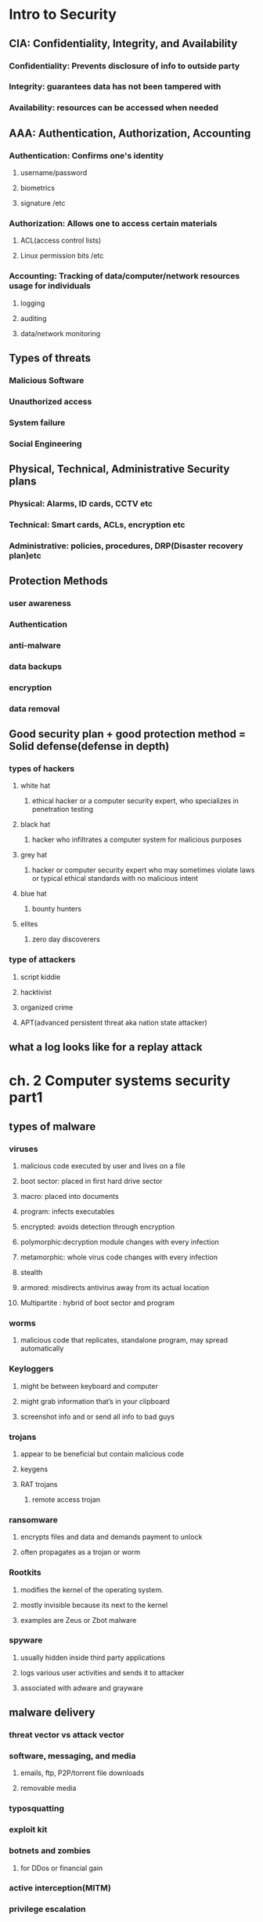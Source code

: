 #+tittle: some guys security notes
#+OPTIONS: toc:nil
#+STARTUP: inlineimages
* Intro to Security
** CIA: Confidentiality, Integrity, and Availability
*** Confidentiality: Prevents disclosure of info to outside party
*** Integrity: guarantees data has not been tampered with
*** Availability: resources can be accessed when needed
** AAA: Authentication, Authorization, Accounting 
*** Authentication: Confirms one's identity
**** username/password
**** biometrics
**** signature /etc
*** Authorization: Allows one to access certain materials 
**** ACL(access control lists)
**** Linux permission bits /etc
*** Accounting: Tracking of data/computer/network resources usage for individuals
**** logging
**** auditing
**** data/network monitoring
** Types of threats
*** Malicious Software
*** Unauthorized access
*** System failure
*** Social Engineering
** Physical, Technical, Administrative Security plans
*** Physical: Alarms, ID cards, CCTV etc
*** Technical: Smart cards, ACLs, encryption etc
*** Administrative: policies, procedures, DRP(Disaster recovery plan)etc
** Protection Methods 
*** user awareness
*** Authentication
*** anti-malware
*** data backups
*** encryption
*** data removal
** Good security plan + good protection method = Solid defense(defense in depth)
*** types of hackers
**** white hat
***** ethical hacker or a computer security expert, who specializes in penetration testing 
**** black hat
*****  hacker who infiltrates a computer system for malicious purposes
**** grey hat
***** hacker or computer security expert who may sometimes violate laws or typical ethical standards with no malicious intent
**** blue hat
***** bounty hunters
**** elites
***** zero day discoverers
*** type of attackers
**** script kiddie
**** hacktivist
**** organized crime
**** APT(advanced persistent threat aka nation state attacker)
** what a log looks like for a replay attack
* ch. 2 Computer systems security part1
** types of malware
*** viruses
**** malicious code executed by user and lives on a file 
**** boot sector: placed in first hard drive sector
**** macro: placed into documents
**** program: infects executables
**** encrypted: avoids detection through encryption
**** polymorphic:decryption module changes with every infection
**** metamorphic: whole virus code changes with every infection
**** stealth
**** armored: misdirects antivirus away from its actual location
**** Multipartite : hybrid of boot sector and program
*** worms
**** malicious code that replicates, standalone program, may spread automatically
*** Keyloggers
**** might be between keyboard and computer
**** might grab information that’s in your clipboard
**** screenshot info and or send all info to bad guys
*** trojans
**** appear to be beneficial but contain malicious code
**** keygens
**** RAT trojans
***** remote access trojan
*** ransomware
**** encrypts files and data and demands payment to unlock
**** often propagates as a trojan or worm
*** Rootkits
**** modifies the kernel of the operating system.
**** mostly invisible because its next to the kernel
**** examples are  Zeus or Zbot malware
*** spyware
**** usually hidden inside third party applications
**** logs various user activities and sends it to attacker
**** associated with adware and grayware
** malware delivery
*** threat vector vs attack vector
*** software, messaging, and media
**** emails, ftp, P2P/torrent file downloads
**** removable media
*** typosquatting 
*** exploit kit
*** botnets and zombies
**** for DDos or financial gain
*** active interception(MITM)
*** privilege escalation
*** backdoor
**** authentication bypass mechanisms built into the program itself
*** logic bombs
**** triggers malware on certain condition(data,OS, etc)
** malware prevention / troubleshooting
*** common symptoms: slow comp speed, crashes, incorrect home page, pop ups
*** common prevention
**** antivirus: regular updates and scans
***** finds: worms, viruses and trojans
***** does not find: botnet activity, rootkits,logic bombs
**** firewalls and regular OS updates
**** separation of OS and data
**** hardware + software based firewall
***** router + windows firewall
**** encryption for confidentiality (windows EFS)
*** common steps to malware removal
**** Identify Symptoms
**** quarantine infected system / drive / file
**** disable system restore
**** remediate affected system
***** update AV / scan and removal
**** schedule scans and run updates
**** enable system restore and set new restore point
**** educate end user
*** worms and trojans
**** antivirus, regular maintenance and vigilance
*** spyware
**** antivirus, rootkit detectors
**** use UEFI over BIOS (GPT over MBR)
**** wipe the entire drive and reinstall os
*** spam 
**** spam filter 
**** whitelisting/blacklisting
**** close open mail relays
* ch.3 computer system security part2
** security app
*** personal firewalls
**** windows firewall
**** zone alarm
**** packet filter and ip firewall(mac)
**** iptables (linux)
*** IDS(Intrusion Detection System) 
**** host based: loaded onto individual machine
***** analyzes and monitors that one machine state
***** can interpret encrypted traffic
**** network based: on machine or standalone device
***** monitors ever packet going through network interface
***** monitors multiple devices and less expensive
***** cannot monitor what happens in an OS
**** monitoring types
***** Statistical Anomaly
****** makes baseline and compared current performance
***** signature
****** network traffic analyzed to find predetermined patterns
**** HIDS examples
***** Trend micro OSSEC (freeware)
***** Verisys (commercial, windows)
***** Tripwire (commercial)
**** Protect HIDS database with encryption and access control
*** popup blockers
**** ad filtering and content filtering
*** DLP(data loss prevention)
**** monitors data in use / in motion / at rest
**** prevents unauthorized use and leakage of data
**** types of DLP
***** endpoint: runs on single machine, software based
***** network: software/hardware, installed on network perimeter
***** storage: installed in data centers/server rooms
*** securing computer hardware and peripherals
**** peripherals: usb flash drives, SATA external HDD, optical disks
**** securing BIOS
***** flashing (updating) BIOS firmware
***** BIOS password
***** config BIOS boot order
***** secure boot (disable unsigned device drivers, UEFI)
*** securing storage devices
**** removable storage
***** typically prohibits all removable storage besides specific ones
***** removable media controls
***** usb lockdown(BIOS),limit usb use, malware scans, audits
**** NAS(network attached storage)
***** built for high availability 
***** commonly implemented as RAID array
***** use encryption, auth, secure logging etc
**** whole disk encryption
***** requires either self encryption or full disk encryption 
***** windows bitlocker requirements
****** TPM or external usb key with encrypted keys
****** hard drive with 2 volumes(1 for boot and 1 to be encrypted)
***** double encryption
****** bitlocker and EFS
**** HSM(hardware security modules)
***** handles mainly quick crypto functions with key storage
**** TPM:Trusted Platform Module
***** handles key storage with limited crypto function
*** securing wireless peripherals
**** force devices to use AES or WPA2 encryption for data transmission
** securing mobile devices
*** general security
**** keep phone number secure and do not respond to unsolicited calls
**** update mobile OS
**** complex password and limit downloads to device
*** malware
**** install and update mobile device AV
**** take use of built in security features
**** avoid following links and don't store info on device
**** don't post info on social media
*** botnet activity
**** follow anti-malware procedures
**** avoid rooting / jailbreaking phones
*** SIM cloning
**** cloned SIM redirects all calls and texts to its own device
**** able to hijack messages intended for original SIM card owner
*** wireless attacks
**** bluejacking
**** bluesnarfing
*** theft
**** full device encryption(FDE)
**** setup GPS tracking
**** remote lock and wipe tech
*** mobile app
**** mobile key management: use third party software(verisign)
**** app whitelisting/blacklisting
**** strong SMS app and endpoint security
**** mobile payment: avoid public networks, user education
**** geotagging : disable GPS depending on situation
**** BYOD concerns
***** storage segmentation: divide corp vs private data storage
***** mobile device management system of corporations
* ch.4 OS harding and virtualization
** OS Hardening
*** Motivation : Out of the box OS is vulnerable by default
**** Need to customize settings to make it more secure
*** Concept of Least Functionality
**** Restrict and remove any functionality not required for operation
**** NIST CM-7 control proes are now used interchangeably
***** Disable automatic updates to synchronize versions and updates
*** Patch Management
**** Process of planning, testing, implementing and auditing patches
***** Planning  : Deciding which patches are required
****** Checking Compatibility
****** Plan how the patch will be tested / deployed
***** Testing   : Test the patch on one machine / small system
***** Implement : Patch deployment to all machines
****** Use SCCM or other centralized management system
***** Auditing  : Confirm patch is live on system
****** Check for any failures or changes due to the patch
*** Group Policies, Security Templates, Configuration Baselines
**** Group Policy : Used in Windows to set group configurations
***** gpedit.msc
*** Hardening File Systems and Hard Drives
**** Use a secure file system
***** NTFS for Windows, allows encryption, ACLs, logging
***** Use chkdsk and convert commands
***** ext4 for Linux / Use fdisk â€“l or df â€“T
**** Hide important files (System files, personal etc)
**** Manage hard drives
***** Delete temp files
***** Periodically verify system files integrity
***** Defrag hard drives
***** Backup data
***** Restore points
***** Whole disk encryption
***** Separate OS system and personal data
** Virtualization 
*** Virtualization : Creation of virtual machines housed in an OS
*** VM(Virtual Machines) and VDE(Virtual Desktop Environment)
**** pro 
***** Flexible and portable
***** Safe testing of malware in a controlled environment
**** cons 
***** Resource intensive procedures
***** National Institute of Standards and Technology
**** Target features
***** Applications
***** ports 
***** Services (daemons)
**** Consider backwards compatibility when removing obsolete applications
**** SCCM (System Center Configuration Manager) for multiple machines
**** Application blacklisting / whitelisting
**** Service configuration commands
***** Windows : services.msc, net stop, sc stop
***** Linux : /etc/init.d/<service> stop, service <service> stop etc
***** OSX : kill command
*** Update, Patches, Hotfixes
**** TOS (Trusted Operating System) 
*** Certified OS considered secure by gov standards
**** Update Categories
***** Security Update : Product specific, security related
***** Critical Update : critical, non security related bug fix
***** Service Pack : Cumulative set of updates, now discontinued
***** Windows Update : Noncritical fixes, new features and updates
***** Driver Update : Beware driver shimming / refactoring
**** Hotfixes and patches are now used interchangeably
***** Disable automatic updates to synchronize versions and updates
*** Patch Management
**** Process of planning, testing, implementing and auditing patches
***** Planning  : Deciding which patches are required
****** Checking Compatibility
****** Plan how the patch will be tested / deployed
***** Testing   : Test the patch on one machine / small system
***** Implement : Patch deployment to all machines
****** Use SCCM or other centralized management system
***** Auditing  : Confirm patch is live on system
****** Check for any failures or changes due to the patch
*** Group Policies, Security Templates, Configuration Baselines
**** Group Policy : Used in Windows to set group configurations
***** gpedit.msc
*** Hardening File Systems and Hard Drives
**** Use a secure file system
***** NTFS for Windows, allows encryption, ACLs, logging
***** Use chkdsk and convert commands
***** ext4 for Linux / Use fdisk â€“l or df â€“T
**** Hide important files (System files, personal etc)
**** Manage hard drives
***** Delete temp files
***** Periodically verify system files integrity
***** Defrag hard drives
***** Backup data
***** Restore points
***** Whole disk encryption
***** Separate OS system and personal data
** Virtualization 
*** Virtualization : Creation of virtual machines housed in an OS
*** VM(Virtual Machines) and VDE(Virtual Desktop Environment)
**** pro 
***** Flexible and portable
***** Safe testing of malware in a controlled environment
**** cons 
***** Resource intensive
***** Vulnerable to hardware failures
*** VM Categories 
**** System virtual machine : Runs an entire OS
**** Process virtual machine : Runs a single application (browser)
*** Virtualization (Emulation)Simulation
*** Virtual Appliance (Image) Virtual Machine
*** Other forms of virtualization
**** VPN (Virtual Private Network)
**** VDI (Virtual Desktop Infrastructure)
**** VLAN (Virtual Local Area Network)
*** Hypervisor (Virtual Machine Manager)
**** Allows multiple virtual OS to run concurrently 
***** Type 1 hypervisor (Native)
****** Runs directly on host hardware
****** Flexible and efficient
****** Strict hardware/software restrictions, less common
***** Type 2 hypervisor (Hosted)
****** One level removed from host hardware
****** More available to most OS and hardware
****** Resource intensive
**** Application Containerization
***** Runs distributed applications w/o running an entire VM
*** Securing Virtual Machines
**** Generally equivalent to securing regular OS, but with little more work
***** 1. Update virtual machine software (e.g. VirtualBox)
***** 2. Be wary of VM-VM and VM-host network connections
***** 3. Protect NAS and SAN from virtual hosts
***** 4. Disable unnecessary USB and external ports on VMs
***** 5. Alter boot priority for virtual BIOS
***** 6. Limit and monitor VM resource usage to prevent DOS attacks
***** 7. Protect raw virtual machine image
****** Snapshots, Encryption, Access permission and signatures
**** Virtualization Sprawl : When there are too many VMs to manage at once
***** Employ a VMLM (Virtual Machine Lifecycle Management) tool
* Chapter 5 : Application Security
** Securing Web Browsers
*** Avoid newest versions and disable auto update (new versions are unstable)
*** Consider organizational requirements and OS
*** General Browser Security Procedures
**** Implement Policies
***** Hand written, browser settings, GPO(Windows), OS setting etc
**** Train Users
**** Use proxy and content filter
***** Proxy servers as an intermediate cache between server and client
***** Configured in browser settings / domain controller
***** Beware of malicious proxy configurations
**** Secure against malicious code 
**** DevOps
***** Deployment tool, often used together with Agile method
***** security Automation
***** continuous integration
****** immutable systems
******* all locked down and is a virual machine
****** infrastructure as code
******* scripts to setup the infrastructure like SDN
****** provisioning and deprovisioning
***** normalization 
****** all the baseline security code protocol 
*** Core SDLC and DevOps Principles
**** Preserving CIA of software development
**** Secure code review
***** In depth code review for security bugs
***** Included before fuzzing or penetration testing
**** Threat Modeling
***** Identifying and prioritizing potential threats
**** Common Security Principles
***** 1. Least Privilege
***** 2. Defense in Depth
***** 3. Never trust user input
***** 4. Minimizing attack surface
***** 5. Secure defaults
***** 6. Provide authenticity and integrity (program signatures)
***** 7. Fail securely (Error handling)
***** 8. Thorough testing of security fixes and patches
*** Program Testing Methods
**** White box vs Black box testing
***** white box, black box, gray box, stress testing, pentesting etc
**** Compile time vs runtime errors
***** Reminder that both software and hardware has runtime errors
***** SHE (Structured Exception Handling) deals with both SW/HW
**** Input Validation
***** Perform on both client and server side
***** Key factor of SQL injections and XSS
**** Static vs Dynamic code analysis
***** Static : No code execution, examines code with automated tools
***** Dynamic : Runtime examination of code behavior for bugs
****** fuzzing is a form of dynamic code analysis 
**** Fuzz Testing
***** Input of large amounts of random data until code errors
*** Program Vulnerability and Attacks
**** Backdoors 
***** Preprogrammed authentication bypasses built into system
***** Updates usually remove these, job rotation, code cross checking
**** Memory / buffer vulnerabilities
***** Buffer overflows (Stack, heap)
***** Integer overflows (integer wrapping)
***** Memory leaks : Degrades system performance
***** Nullptr dereference
***** ASLR and DEP is common defense against buffer overflows
**** Arbitrary and Remote Code Execution
***** Shellcode injections
***** Strong input validation, fuzz testing
**** XSS / XSRF
***** Common browser based attacks, uses HTML code injection
**** other code injections
***** SQL Injection
***** LDAP Injection
***** XML Injection 
**** directory traversal
**** zero days
* Chapter 6 : Network Design Elements
** Network Design
*** OSI Model 
**** 1 layer: Physical	=bits= Physical and Electrical medium
**** 2 layer: Data link =Frames= Establishes, maintains and decides how data transfer is accomplished over the physical layer
**** 3 layer: Network =Packets=	Routing and Switching
**** 4 layer: Transport =Segments(TCP)= Manages/ensures error free transmission between hosts through logical addressing/port assignment	
**** 5 layer: Session  Establishment, termination and synchronization of sessions within the OS over the network and between hosts messages
**** 6 layer: Presentation	Sender to receiver data translation, Code conversion, data compression and file
**** 7 layer: Application	FTP, HTTP and SMTP end user protocols	Messages 
*** Network Devices
**** Switch 
***** Central connection device, replaces hubs and bridges
***** Translates MAC and MAC+IP into physical ports to route messages
***** Attacks
****** MAC Flooding : Uses up the CAM to force switch into broadcast
****** MAC Spoofing : Masks network adapter MAC with different value
****** Physical Tampering : Vulnerable management ports, Looping
******* Use hierarchical router structure or spanning tree 
**** Bridges
***** Used to separate physical LAN into two logical networks
***** Works on layer 2 (Data link), now obsolete
**** Router
***** Used to connect two or more networks
***** Works on network 3 (Network)
***** Various forms : SOHO, servers configured as routers, Cisco black box
***** Attacks : DOS, malware intrusions etc
***** Defenses
****** Secure configurations
****** Firewalls
******  IPS
****** Secure VPN Connectivity
****** Content filtering
****** ACL (Access Control Lists)
** NAT (Network Address Translation), Private vs Public Addresses
*** NAT : Process of changing IP in transit
*** Motivation
**** Allow a large private address space mapped to a smaller public one
***** Firewall effect (hides internal IPs)
***** Static NAT : Only one machine uses the router that does NAT
**** Private IP
***** Invisible to public(internet)
***** Assigned automatically by SOHO router or DHCP server
***** Within predetermined range
**** Public IP
***** Visible to public, anyone can attempt connection
***** Assigned by ISP DHCP servers
**** IPv6 Vulnerability
***** By default attempts to automatically connect to other IPv6 addresses
***** Make sure to secure both IPv4 and IPv6
** Network Zones and Interconnections
**** LAN (Local Area Network)
***** Group of interconnected computers contained in a small space
***** Usually uses private IPs behind a firewall
***** By default does not have internet access, but may connect to an Internet proxy to do so
**** WAN (Wide Area Network)
***** Network of two or more interconnected LANS
***** Covers a larger geographical area
***** Requires telecomm/datacomm service company
**** Internet
***** Worldwide interconnected network
***** Must secure all transmission that happens over the internet
**** DMZ (Demilitarized Zone)
***** Special subnetwork designed for external client access
***** Common web/FTP/email/database etc services reside in DMZ
***** Can also be accessed by LAN clients
***** Often placed in a separate LAN network from the rest of system
***** Common 3-leg perimeter configuration
**** Intranets & Extranets
***** Used to share company data securely through the internet
***** One company = intranet, multiple companies involved = extranet
***** Never store confidential + data in these networks
***** Crucial to properly implement firewall
*** NAC (Network Access Control)
**** Denies network access until client obtains proper security measures
**** Antivirus, system updates etc
**** Preinstalled client side software (agent) or remote scan (agentless)
**** Persistent vs Dissolvable agents
***** Persistent : Designed for multiple use
***** Dissolvable : Designed for one time authentication
**** Agentless offers less control for more flexibility
**** Cisco offers hardware solutions
*** Subnetting
**** Process of creating logical subnetworks through IP manipulation
**** Benefits
***** Compartmentalizes network, increasing security
***** Efficient use of IP address
***** Reduces IP collision and broadcast signals
**** Overview
***** Class A : Large network, 255.0.0.0
***** Class B : Medium network, 255.255.0.0
***** Class C : Small network, 255.255.255.0
***** Example : 192.168.1.0/28   28 is total number of bits used
*** Class C Network
**** 255.255.255.240  1111 1111 . 1111 1111 . 1111 1111 . 1111 0000
**** First 3 octets are Class C mask
**** First 4 bits of last octet is subnet mask, 2^4 = 16 subnets
**** Last 4 bits of last octet is host ID, 2^4-2 = 14 hosts
*** VLAN(Virtual LAN)
**** Segments various networks sharing the same switch, reduce collision,Organize network, boost performance and security
**** Works on Layer 2 (Data link frames)
**** Allows admins to group hosts connected on different switches together
**** VLAN Hopping : Methods of gaining access to other VLANs on switch 
***** Switch Spoofing
***** Double Tagging
*** Telephony
**** Provides voice communications, fax etc
**** Now computers are involved in telephony as CTI
**** Modems
***** Still often used to connect to networking equip. via dial up
***** Very insecure (War dialing)
***** Protections : Callback, username/pw, hide modem number
*** PBX(Private Branch Exchange)
**** Makes internal phone connections, connects to PSTN
**** New added features now make them less secure
*** VoIP
**** Broad term for voice data over IP networks
**** IP phones exploited the same way as regular computers
**** Home VoIP solutions use SIP(Session Initiation Protocol) vulnerable to MiTM Cloud Security and Server Defense
*** Definition of Cloud : Any network between two organization borders
*** Cloud Computing
**** A method of offering on demand services normal users donâ€™t have
**** SaaS (Software as a Service)
***** Allows user to have access to software they donâ€™t have on host
**** IaaS (Infrastructure as a Service)
***** Offers networking, routing, VM hosting and other networking
**** PaaS (Platform as a Service)
***** Offers virtual development of application
**** SECaaS (Security as a Service)
***** Offers security services to be integrated into existing infra.
*** Different Types of Cloud
**** Public Cloud : Full public access, low security
**** Private Cloud : Full private access, high security
**** Hybrid Cloud : Utilize both private and public depending on handled data
**** Community Cloud : Private to specific group, good for collab projects
*** Cloud Security
**** Depends on the amount of security control the admin has
**** Defenses for sending data to cloud
***** Passwords : 10 char general case, 15 for confidential data
***** Multifactor authentication
***** Strong data access policy : passwords, multifactor, group policy
***** Encryption : strong PKI encryption on all files 
***** Programming standardization
***** Data protection
***** Unconventional data channels : Social media, P2P, dark net
*** Server Defenses
**** Servers are most important part of network to secure
**** Contains all data and services
***** File Servers
****** Stores, transfer, migrate, synchronize and archive files
****** Identical vulnerability to malware that target desktop PCs
****** Hardening, updates, AV, SW/HW firewall, HIDS, encryption, monitoring
***** Network Controllers
****** Central repo of all user and computer accounts
****** LDAP injection, Kerberos vulnerabilities  privilege escalation
****** Updates, hot fixes
***** Email Servers
****** Deals with email, texting, fax, chat etc
****** May run multiple services and ports, POP3, SMTP, IMAP, Outlook
****** XSS, DDOS, SMTP memory exploits, directory traversal etc
****** Updates, quarantine, HW/SW spam filter, DLP, encryption (TLS/SSL) 
***** Web Servers
****** Provide web and website services to users
******* Ex) Microsoft IIS, Apache HTTP, lighthttp, Oracle iPlanet
****** DDOS, overflow attacks, XSS, XSRF, remote code exec., backdoors
****** Secure programming, updates, HW firewall, HTTPS
****** * Darkleech : Apache based attack using malicious Apache modules
***** FTP Servers 
****** Basic file access (public/private)
****** Web shells, weak authentication, bounce attacks, buffer overflow
****** Strong password, secure encrypted FTP, dynamic port assignment
* Chapter 7 : Networking Protocols and Threats
** Ports and Protocols
*** Port Ranges, Inbound vs Outbound, Common Ports
**** Ports : Logical communication endpoints
**** TCP vs UDP
***** TCP : Ordered, guaranteed connection oriented sessions
***** UDP : Unordered, streaming real time connection
**** Total of 65536 ports
**** Port Ranges
**** Inbound vs Outbound Port
***** Inbound : Usually leaves well known ports on server open Needs to be secured by an Admin
***** Outbound : Used to initiate connections to servers
**** Dynamic Port assignment enhances security
**** Well Known Ports
***** 21	FTP	TCP	FTPS, 989/990	Transfer Files from host to host
***** 22	SSH	TCP/UDP		Secure Shell Connection
***** 23	Telnet	TCP/UDP		Remote administration (deprecated)
***** 25	SMTP	TCP	SMTP w/ TLS, 465/587	Sends Email
***** 49	TACACS+	TCP		Remote Authentication
***** 53	DNS	TCP/UDP	DNSSEC	Hostname to IP resolution
***** 69	TFTP	UDP		Basic version of FTP
***** 80	HTTP	TCP	HTTPS, 443	Transmit web page data
***** 88	Kerberos	TCP/UDP		Network Authentication using tickets
***** 110	POP3	TCP	POP3 w/ TLS, 995	Receives Email
***** 119	NNTP	TCP		Transport Usenet Articles
***** 135	RPC	TCP/UDP		Locate DCOM ports
***** 137-139	NetBIOS	TCP/UDP		Name querying, sending data, NetBIOS connection
***** 143	IMAP	TCP	IMAP4 w/ TLS, 993	Email retrieval
***** 161	SNMP	UDP		Remote network device monitoring
***** 162	SNMPTRAP	TCP/UDP		Traps/InformRequests sent to SNMP manager
***** 389	LDAP	TCP/UDP	LDAP w/ TLS, 636	Maintain user and other object directory
***** 445	SMB	TCP		Shared access to files and resources
***** 514	Syslog	UDP	Syslog w/ TLS, 6514	Computer message logging
***** 860	iSCSI	TCP		IP based protocol for linking data storage facilities
***** 1433	Ms-sql-s	TCP		Opens MS SQL server queries
***** 1701	L2TP	UDP		VPN protocol with no security, used with IPsec
***** 1723	PPTP	TCP/UDP		VPN protocol with security
***** 1813	RADIUS	UDP		AAA protocol for authentication, authorization and accounting
***** 3225	FCIP	TCP/UDP		Encapsulate Fibre channel frames
***** 3389	RDP	TCP/UDP		Remote Desktop Protocol for Windows
***** 3868	Diameter	TCP		AAA protocol that can replace RADIUS
** Malicious Attacks
*** DOS-Resource depletion attack
**** Flood Attack
***** Ping floods : Uses ICMP packets (disable ICMP to protect servers)
***** Smurf attack : Redirects ICMP echoes to spoofed IP
***** Fraggle : Redirect UDP echoes (port 7 and 19) to spoofed IP
***** SYN flood : sends large amount of TCP SYN packets to target
***** Xmas flood : Aims to reboot routers
**** Ping of Death
***** Sends oversized/malformed packets to crash services
***** Mostly automatically blocked by modern OSes
**** Teardrop Attack
***** Sends mangled IP fragments to crash IP reassembly code
**** Permanent DOS
***** Flashes custom images onto routers and network devices
**** Fork bomb
***** Forces numerous processes that saturates processor capacity
*** DDOS
**** Utilizes a botnet to flood and DOS a host
**** Common defenses similar to DOS defenses
**** ACL routers, firewall, IPS, simulated servers effective
**** DNS amplification â€“ another reflective spoofed IP attack
*** Sinkholes & Blackholes
**** Sinkhole : DNS server configured to give false data to bots Abused to maliciously redirect users to false sites
**** Blackhole : List of domains known to be malicious and blocked
*** Spoofing
**** Impersonation of various URI (Uniform Resource Identifier)
**** MitM attacks, IP spoofing, MAC spoofing, session hijacking etc
**** WWN spoofing : World Wide Names are unique identifiers to SAN (like MACs)/SAN (Storage Area Network)
*** Session Hijacking
**** Session Theft
***** Typical cookie hijacking in browser (application) level
***** Use different nonces for session keys & encryption
**** TCP/IP Hijacking
***** Predicts next sequence number in a TCP session to inject data
***** PKI encrypted traffic to counter TCP/IP Hijacking
**** Blind Hijacking
***** Randomly injects data hoping it works
**** Clickjacking
**** MitM
**** MitB (Man in the Browser)
***** Infected browser modifies user input data when packets are sent
***** Third party transaction verification and antivirus counters this
**** Watering Hole
***** Plants malicious code into high traffic sites
*** Replay Attacks
**** Attacker saves and reuses valid packets at a future date
**** Defenses
***** Session tokens, timestamping & synchronization, crypto and nonces
*** Null Session
**** Uses port 139 & 445 (NetBIOS and SMB)
**** Abuses built in unauthenticated connection enabled by default on old Windows
*** Transitive Access and Clientside Attacks
**** Compromising a trusted user of a server in turn compromises the server
**** 
*** DNS Poisoning
**** Improper modification of DNS information redirects users to malicious sites
**** Targets DNS server caches
**** Defenses : TLS, DNSSec, TSIG (Transaction Signature), Server patches
***** * Unauthorized zone transfers
***** Attacker gains quick reconnaissance by replicating DNS data
***** Gains various hostnames and IP addresses
**** Windows host files are also a common target
***** hosts file used to locally resolve hostname to IP addresses
***** When compromised can result in data leak or malicious redirection
***** When compromise detected delete and remake hosts file w/ read-only
**** Pharming : A poisoned DNS cache/hosts redirects users to malicious sites
**** Domain name kiting : Repeatedly reregistering domain name to use it for free
*** ARP Poisoning
**** ARP resolves IP to MAC addresses
**** Use VLAN segmentation and separation to minimize damage
* Chapter 8 : Network Perimeter Security
** Firewalls and Network Security
*** Firewalls
**** Prevents unwanted access to networks by blocking ports & IP
**** ACL (Access Control List) decide which packets to allow
**** Packet Filtering : Inspects and filters unwanted packets
***** Stateless : Does not keep track of previous packets
***** Stateful : Keeps a record of previous packets for cumulative filter
**** NAT Filtering : Filters according to matching inbound/outbound ports
**** Application Level Gateway : Security measures applied to a specific app
**** Circuit Level Gateway : Only checks if a connection is valid
***** Ignores validity of individual packets
**** Firewall Logging : Logs all connection and blocked packets
**** Types of Firewalls
***** Packet Filtering
****** Most basic form
****** Observes packet headers to see if they violate firewall rule
***** Stateful Firewalls
****** Keeps track of established sessions
****** Filters unwanted request to open new connections
***** Application Firewalls
****** Blocks or allows specific applications to communicate
***** Web App Firewalls
****** Specifically designed for HTTP sessions
*** Proxy Servers
**** Acts as an intermediary between LAN clients and outside servers
**** Types of Proxies
***** IP Proxy : Uses NAT to hide client IP address. Basic router function
***** Caching : Saves remote server data for efficiency
****** Commonly used in HTTP proxies
****** Disable PAC (proxy auto configuration) files 
***** Reverse : Protects LAN servers from outside clients
***** Application : Acts as a remote connection application
**** Proxies generally modify client requests for anonymity and security.
**** Those that do not modify client requests are called =transparent proxies=.
**** Internet Content Filtering : Can be installed on each host, but more efficient to install on a proxy
**** Web Security Gateways : Active monitoring and filtering of user data streams /UTM (Unified Threat Management)
*** Honeypots / Honeynets
**** Composed in various sizes (1 machine, file to a network of machines)
**** Used to study and analyze attacker behavior
*** DLP (Data Loss Prevention)
**** Stops leakage of confidential information through content inspection
**** Detects company confidential information and prevents it from exiting network
**** If data is stored on cloud/BYOD, cloud based DLP is more suitable
** NIDS vs NIPS
*** NIDS (Network Intrusion Detection System)
**** Attempts to detect malicious network activities (port scans, DDoS)
**** Common solutions : Snort (open source), Bro (open source)
**** Placed before a firewall, but also placed in key network locations
***** * Promiscuous mode on NIDS adapter allows examination of all network packets
**** Sometimes effective enough to remove most HIDS solutions
**** Pros 
***** Effective detection of network intrusion
***** Installed on only a few machines for whole network
**** Cons
***** Cannot read encrypted traffic
***** Cannot monitor individual machine
***** Passive (does not prevent attacks)
*** NIPS (Network Intrusion Prevention System)
**** Inspects packets and removes/redirects malicious traffic
**** Application aware device â€“ able to associate packets to specific applications
**** Pros 
***** Can protect non computer based network devices (routers, switches)
***** Prevent attackers from entering the network (Active)
***** Able to read encrypted traffic
**** Cons
***** Single point of failure, can bring down entire network if knocked out
***** Prone to false positive/negatives
***** Fail open/close
***** Uses more resources
*** Protocol Analyzer
**** Captures and analyzes packets, allowing inspection of packet content
*** UTM (Unified Threat Management)
**** Culmination of various network defenses in a single device
**** All-in-one device or NGFW (Next Generation Firewall)
**** Can also be a single point of failure
* Chapter 9 : Securing Network Media and Devices
** Wired Networks
*** Vulnerabilities
**** Various types of devices â€“ routers, switches, firewalls, NIDS/NIPS etc
**** Default Accounts
***** Default username/password of many devices are public knowledge
***** Make sure to change username/password before connecting device to web
**** Weak Passwords
**** Privilege Escalation
***** Escalation to kernel, DRM bypass, jailbreaking, malware etc
***** Vertical Privilege Escalation
****** Lower privilege accessing higher privilege, user  admin
***** Horizontal Privilege Escalation
****** User access function of another user, user1  user2
**** Backdoors
***** Bypasses traditional authentication, faulty code, RAT software/rootkit
**** Network Attacks
***** DOS/DDoS, Spoofing etc (refer to Ch 7)
*** Cable Media Vulnerabilities
**** Types of Cables
***** Twisted pair
***** Fiber optic
***** Coax
**** Electromagnetic / Radio Frequency Interference
***** Creates noise and unwanted signals, use cable shielding
**** Crosstalk
***** Wires placed in proximity affect one anotherâ€™s signals
***** Use twisted pair cables to minimize/eliminate crosstalk
***** NEXT (Near End Crosstalk)
****** Measurement of interference at the point closest to noise source
***** FEXT (Far End Crosstalk)
****** Measurement of interference at the point furthest from noise src 
**** Data Emanation
***** Data leakage through EM field generations (side channels)
***** Use shielded cables or faraday cages to prevent EM field
***** Refer to the US govt. TEMPEST guidelines
**** Wiretapping
***** Employing a butt set to RJ11/punch block
***** Plugging into open twisted pair ports on routers/switch/hub
***** Splitting twisted pair connections and cables
***** Spectral Analyzers to detect electric signals on cables
***** Passive optical splitter (fiber optics wiretapping)
**** Wiring Closets
***** IDF (Intermediate Distribution Frame) : one per each floor
***** MDF (Main Distribution Frame) : All IDFs connect to the MDF
******  One for building, connects to ISPs
***** SNMP monitored devices(PDU, UPS etc) can be used by attackers to bypass security measures to attack IDF/MDF
** Securing Wireless Networks
*** Vulnerabilities
**** Administration Interface(Romming)
***** Default username/password on administration consoles
**** SSID Broadcasting
***** Disable it under normal circumstances, enable only when connecting 
***** new device 
**** Rogue Access Point
***** Keep track of all legitimate access points with graphing tools
***** Investigate any undocumented AP showing up
**** Evil Twin
***** Rogue AP that uses same SSID as legitimate AP
***** Use VPN that requires another authentication step
**** Weak Encryption
***** Current standard is WPA2, PSK wireless transport layer security
****** Types of wireless encryption
******* WEP	Wired Equivalent Privacy (Deprecated)	64 bit
******* WPA	WiFi Protected Access	128 bit
******* WPA2	WiFi Protected Access version 2		256 bit
******* TKIP	Temporal Key Integrity Protocol (Deprecated)	128 bit
******* CCMP	Counter Mode with CBC-MAC Protocol	128 bit
******* AES	Advanced Encryption Standard	128/192/256 bit
******* WTLS	Wireless Transport Layer Security	Based on TLS
**** WPS (Wireless Protected Setup)
***** Should be disabled in all cases, can easily be brute forced and broken
**** Ad Hoc Networks
***** Wireless connection between clients without central control
***** Obviously massively insecure, should be disallowed in all cases
**** VPN over Open Wireless
***** All wireless VPN should be accompanied by suitable encryption protocol (PPTP, IPSec etc)
*** Wireless Access Point Security Strategy
**** Minimize external signal bleeding and employ EM shielding
**** Wireless site survey to gauge various signal strength / locate interference
**** Employ WAP built in firewall and NAT and MAC filtering if possible
**** AP isolation â€“ Segment each client on the WAP, prevent client-client comms
**** Encryption on application layer as well
**** WLAN controller to centralize WAP management
*** Wireless Transmission Attacks
**** War Driving/War chalking
**** IV attack
**** MAC Spoofing
**** Deauth
**** Dictionary/Brute Force WAP passwords
** Bluetooth and Other Devices
*** Bluetooth and NFC (Near Field Communicator) can also be an attack vector
*** Bluejacking : Unsolicited Bluetooth messages
*** Bluesnarfing : Unauthorized access of information from Bluetooth devices
*** RFID
**** Generally used in authentication
**** Up to date chips have better encryption and shielding, more secure
**** Uses very close range NFC (4 cm) to communicate/authenticate
*** Other Wireless Technologies
**** Cell Signals : Generally disabled within company premises
* Chapter 10 : Physical Security and Authentication Models
** Identification : Something that identifies a person
** Authentication : When a personâ€™s identity is confirmed or verified
** Authorization : When a user is given permission to access certain materials /Happens after authentication
** Physical Security
*** Perimeter security : Ample lighting, no hidden corners, CCTV/guards etc
*** Server Room
**** Position on elevated levels, avoid water damage
**** Cables and physical locks to deter theft/tampering
*** Door Access
**** Should be implemented according to local crime rate and data within
**** Use electronic keycards and cardkey controllers
***** Hardware based tokens and OTP generators also secure
**** Smart cards for authentication
***** PIV (Personal Identity Verification, government employees)
***** CAC (Common Access Card, DoD/military personnel) 
**** Also employ mantraps to avoid tailgating
*** Biometrics
**** Beware of false acceptance/rejection rates
**** Crossover Error Rate should be minimized
***** (When False Acceptance Rate = False Rejection Rate)
** Authentication Models and Components
*** Authentication Models
**** Username/Password
**** Multifactor Authentication (MFA), more secure but also costly
**** Context Aware Authentication
**** Single Sign On (SSO)
**** Federated Identity Management
**** Web based SSO
*** Localized Authentication Technology
**** Ways to authenticate users connecting to a LAN
**** 802.1X and EAP
***** Way of ensuring port security, uses data link layer protocols
***** 1.Authenticator detects new client, initiates 802.1X
****** 802.1X is often used as port layer security along with VLANs
***** 2.Authenticator sends EAP requests to new client, client responds with EAP responses which are forwarded to Authentication Server
***** 3.Authentication Server responds with request for an EAP method which is forwarded to the client
***** 4.EAP request/responses are sent between server and client until authentication is successful
****** Types of EAP Methods
******* EAP-MD5
******* EAP-TLS
******* EAP-TTLS
******* EAP-FAST
******* PEAP
**** LDAP (Lightweight Directory Access Protocol)
***** Used most often in MS Active Directory
***** Protocol used to access and maintain directory servers
***** Default port 389, SSL enabled secure port 636
**** Kerberos and Mutual Authentication
***** Used in client-server model for mutual authentication
***** Protection against eavesdropping/replay attacks
***** Builds off of symmetric key crypto and trusted third parties
***** Relies on a central server (could become single point of failure)
**** Remote Desktop Services
***** Remote control of a Windows machine from a client
***** Well known port, weak encryption, no multifactor authentication
***** More secure third party options exist, adding security costs $$$
*** Remote Authentication Servers
**** Examples : RAS, VPN, RADIUS, TACACS+, CHAP
**** RAS (Remote Access Service)
***** Def : Any combination of HW/SW that allows remote access tools
***** Common measures to secure RAS
****** Deny access to those who don't need it
****** Monitor daily usage logs
****** Set up RAS authentication
**** CHAP (Challenge-Handshake Authentication Protocol)
***** 1 â€“ Authenticator sends challenge to client
***** 2 â€“ Client responds with hash of challenge + secret(password)
***** 3 â€“ If correct maintain connection, else terminate
***** MS-CHAPv2 is recommended b/c it provides mutual authentication
**** VPN
***** Connects two computers through hostile network via tunneling
***** Common Protocols : PPTP, L2TP
***** VPN remote access vs Site to site configuration
****** Split Tunneling
******* Allows a client to connect to both WAN & LAN-via-VPN
******* May bypass higher level security measures placed on LAN
****** GRE(Generic Routing Encapsulation) by Cisco
******* Sometimes used to encapsulate PPTP/IPSec for VPN
**** RADIUS vs TACACS+
***** RADIUS
****** Provides centralized authentication for dialup VPN/wireless
****** EAP/802.1X compatible
****** Network of RADIUS servers called a federation is also used
***** TACACS+
****** Mainly used on UNIX environments as a daemon
* Chapter 11 : Access Control Methods and Models
** Access Control Models : How admission to physical areas and computer systems are managed
*** Discretionary Access Control (DAC)
**** Determined by owner of file/folder
**** Owner decides how each user/group accesses his file
*** Mandatory Access Control (MAC)
**** Strictest form of access control, need to know basis
**** Each user is given clearance level and can only access files within level
***** Eg) FOUO, Confidential, Secret, Top Secret
**** Rule based access control
***** Access determined by comparing label to clearance level
**** Lattice based access control
***** More complex, involves set mathematics
*** Role Based Access Control (RBAC)
**** Access controlled by a central authority
**** Various roles that have overlapping privileges are assigned to users
*** Attribute Based Access Control (ABAC)
**** Dynamic and context aware access control
*** Basic Access Control Practices
**** Implicit Deny
**** Least Privilege
**** Separation of Duties
**** Job Rotation
** Rights, Permissions and Policies
*** Users, Groups and Permissions
**** Windows Active Directory
***** Users can be added to specific OUs or Users folder
***** Logon times and valid login dates can also be configured
***** Consolidate multiple accounts with Federated Identity Management/SSO
***** Group users with similar permissions together
**** NTFS Permissions
***** Full Control
***** Modify
***** Read & Execute
***** List Folder Contents
***** Read
***** Write
**** Permission Inheritance and Propagation
***** Default behavior is child folder inherits parent folder permissions
***** Cannot change without disabling permission inheritance
***** Moving vs Copying data
****** Copy : Inherits permission of destination folder
****** Move : Retains original permission
**** Username and Passwords
***** Weak and old pw is common avenue for data exfiltration
***** Never use default username/pw for admin (or anything)
***** Disable guest and unnecessary accounts
***** Ctrl + Alt + Delete to log in, ensures users are using keyboard Vs network connection
***** Use policy management
**** Policies
***** Enforced rules configured either on individual machine or network
***** Password Policies
****** Enforce password history
****** Min - Max password age
****** Minimum pw length
****** Complexity requirements
***** Most are configured on OS level with AD domain controller
**** UAC (User Account Control)
***** By default keeps all non-admin users without full admin rights
* Chapter 12 : Vulnerability and Risk Assessment
** Conducting Risk Assessment
*** General Risk Management Strategies
**** Transfer risk to third party
**** Avoid the risk by not using specific tech/equipment
**** Reduce risk by minimizing damage and attack surface, implement defense
**** Accept the consequence
*** Risk Assessment
**** Identify company assets
**** Identify vulnerabilities
**** Identify threats and likelihood
**** Identify monetary impact
**** * Risk Register : Record of risk assessment, often referenced and updated
*** Qualitative vs Quantitative Risk Assessment
**** Qualitative Risk Assessment
***** Assigns numeric values to probability of risk and impact
***** Difficult to estimate exact values, must rely on history and survey
**** Quantitative Risk Assessment
***** Attempts to measure risk using exact monetary losses
***** Single Loss Expectancy (SLE)
***** Annual Rate of Occurrence (ARO)
***** Annual Loss Expectancy (ALE) = SLE X ARO
***** Mean time between failures (MTBF)
** Average # of failures in a million hours of operations
*** Active vs Passive Security Analysis (Active vs Passive Reconnaissance)
**** Active Security Analysis
***** Employs actual testing (may interfere with regular operations)
***** Active Scanning
**** Passive Security Analysis
***** Analyzing network documentation
***** Passive fingerprinting
*** Security Controls
**** Categorical
***** Management : Focus on executive level decisions and risk management
***** Operational : Focus on individuals
****** User awareness, incident handling, fault tolerance
***** Technical : Focus on the system, firewall configurations, IPS/IDS
**** Definitive
***** Preventative : Employed before an event, designed to prevent
***** Detective : Employed during an event to find malicious activity
***** Corrective : Employed after an event to minimize damage
*** Vulnerability Management
**** Five step process
***** Define a desired state of security
***** Create a baseline
***** Vulnerability prioritization
***** Mitigate vulnerability
***** Monitor environment
**** Penetration Testing
***** A demonstration of vulnerabilities found in step 3 through exploits
***** Black box (no knowledge), Gray box(limited knowledge), Glass box(full knowledge)
***** Pivot : Launching additional exploits after gaining network foothold
***** Persistence and Backdoors
***** Race Conditions
***** Basic Methodologies
****** OSSTMM
****** NIST PenTesting Standard
***** OVAL : Standardized secure transfer of information on security
** Assessing Vulnerabilities with Security Tools
*** Network Mapping
**** Draw out the physical and logical connections of the network
**** Use Network Topology Mapper
**** AirMagnet(WiFi)
**** Things to include in the diagram
***** Devices
***** IP Address
***** Role
***** Connections
*** Vulnerability Scanning
**** Nessus - Basic vulnerability scanner
**** Nmap - Basic port scanner
**** Network Enumeration and Banner Grabbing
*** Network Sniffing
**** Process of capturing and analyzing packets on a network
**** Wireshark - Basic packet analyzer
**** Fluke Networks - Hardware based network tester
**** Tcpdump for Unix/Linux
*** Password Analysis
**** Use password crackers to test strength of passwords
**** Cain and Abel - Basic password cracker
**** John the Ripper, Hydra, Aircrack-ng suite etc
**** Password Storage locations
***** Windows â€“ SAM hive, encrypted binary
***** Linux - /etc/passwd or /etc/shadow, encrypted
* Chapter 13 : Monitoring and Auditing
** Monitoring Methodologies
*** Focus on Automated Monitoring
**** Signature based monitoring
***** Matches predetermined attack patterns and packets/frames
***** Vulnerable to false negatives, need constant updates
**** Anomaly based monitoring
***** Establishes a baseline and detects deviations from this baseline
***** Inaccurate baseline leads to false positives
**** Behaviour based monitoring
***** Compare previous application behavior and detects current anomalies
***** Prone to false positive due to application diversity
** Using Tools to Monitor Systems and Networks
*** Performance Baselining
**** Baseline vs Baseline reporting
**** Security posture vs Security Poster Assessment
*** Protocol Analyzer
**** Promiscuous vs Non-promiscuous mode for network adapters
**** Broadcast Storm Analysis
**** Header Manipulation Detection
**** TCP Handshake Analysis
**** Wireshark : Promiscuous mode capturing vs port mirroring vs network tap
**** Tcpdump for Unix/Linux
*** SNMP (Simple Network Management Protocol)
**** TCP/IP, helps monitor network attached machines
**** Typical usage scenarios
***** Managed Devices
***** Agents
***** Network Management System
**** Inbound vs Outbound management
*** Analytical Tools
**** compmgmt.msc & openfiles, net file & suite/netstat (Windows)
**** lsof(list open files) & netstat (Linux)
**** Static and Dynamic Tools
***** Static : openfiles, netstat that takes snapshot of network
***** Dynamic : Task Monitor, wireshark that captures packets over time
*** Conducting Audits
**** Manual Assessment
***** Review of security logs, ACLs, user rights, permissions, group policy
***** Vulnerability scans
***** Personnel Interviews
**** Overall Process
***** Define audit target
***** Create backups
***** Scan, analyze and create a list of vulnerabilities/issues
***** Calculate risk
***** Develop a plan to minimize risk and fix issues
**** Auditing Files
***** Able to set auditing and logging for file, folder and user
***** Review logs to ensure non-repudiation & beware of permission hierarchy
**** Logging
***** compmgmt.msc in Windows allows viewing of security logs
***** Also pay attention to system and application logs
***** Syslog centralized log monitoring
**** Log File Maintenance and Security
***** Logfile size, configuration and encryption
***** Backups and manually clear log files
**** Auditing System Security Settings
***** Manage shared folders and user privileges in compmgmt.msc
* Chapter 14 : Encryption and Hashing Concepts
** Types of Data
*** Data in Use
*** Data at Rest
*** Data in Transit
** Symmetric vs Asymmetric Algorithms
*** Symmetric : Uses same key for encryption/decryption
**** ex) DES, AES, RC, Kerberos (Key distribution center)
**** Stream vs Block Cipher modes
**** Suited for large volumes of data, fast and efficient
*** Asymmetric : Uses different keys for encryption/decryption
****  ex)RSA, Diffie-Hellman, Elliptic curve
**** Public and private keys are created for asymmetric key scheme
** Key Management : Generation and secure storage of strong passwords
** Steganography : Art of hiding information in various file formats, usually image files
** Encryption Algorithms
*** DES/3DES
**** DES â€“ 64 bit block cipher with 56 bit key
**** 3DES â€“ 64 bit block cipher with 168 bit key
*** AES
**** 128 bit block size, variable key length (128, 192, 256 bit)
**** Current standard, fast and suited for hardware acceleration
*** RC
**** Widely used stream cipher, but vulnerable
**** Currently up to RC6
*** RSA 
**** 1024/2048 bit key size
**** Slow, suited for signing or specific encryption
**** Vulnerable to MitM attacks, reliant on PKI and digital certificates
*** Diffie-Hellman
**** Secure key exchange algorithm
**** Also vulnerable to MitM attack, reliant on authentication methods
**** Used in TLS
**** Can also employ Ephemeral keys (EDH) for perfect forward secrecy
*** Elliptic Curve Crypto (ECC)
**** Used in similar fashion to DH but faster and more compact
**** Can be adopted into other algorithms
**** Used in VoIP, IPSec
**** Vulnerable to side channel and fault injection
*** Other Encryption Algorithms
**** One time pads
***** Fast, theoretically perfect information secrecy
***** Practically dependent on security of PRNG
**** PGP
***** Uses various ciphers but mainly employs RSA
***** Requires same versions to communicate properly, limitation
**** PRNG
***** Written in C or Java for efficiency
***** Serves as a foundation for many cryptosystems
***** Weak PRNGs are often a vulnerability
**** Emerging : AI, Genetic algorithms and stylometry
** Hashing Basics
*** Provides message integrity
**** Cryptographic Hash Functions
***** MD5 
****** Used commonly for file integrity
****** Prone to MD5 hash collision attacks
***** SHA
****** Current standard is 256/512 bit SHA-2
***** RIPEMD & HMAC
***** LANMAN, NTLM, NTLMv2
****** Series of password hashing algorithms
****** LANMAN
******* Old Windows password hash based on DES
******* Deprecated and now considered a liability
******* Disable on either registry or local security policy
****** NTLM/NTLMv2
******* NTLM : Based on RC4, now broken
******* NTLMv2 : Based on HMAC-MD5 /However, most Windows opt to use Kerberos instead
**** Hashing Attacks
***** Pass the Hash
****** Uses the saved password hash value to create an authenticated session
****** Mostly targets Windows/Kerberos for SSO function abuse
****** Use unique session tokens, multifactor, least privilege
***** Birthday Attack
****** Attempt to create a message with hash collision to original message
****** Targets hashes with weak hash collision resistance
**** Additional hashing concepts
***** Key Stretching / Salting
* Chapter 15 : PKI and Encryption Protocols
** PKI (Public Key Infrastructure)
*** A system of trust that uses public key crypto to bind a certificate to an identity
*** Certificates
**** Digitally signed electronic documents that binds a public key with an entity
**** Mostly based on X.509 format to facilitate SSO
**** Contains the following
***** User information and public key
***** Certificate authority information
*** Name, digital signature, serial number, issue/expiration date
**** Mostly used for HTTPS connections, but can also be used for local encryption
**** Types of SSL Certificates
***** Domain Validation
***** Organizational Validation
***** Extended Validation
***** Wildcard Certificates
**** Single sided vs Double sided certificates
***** Single sided â€“ validates the server to its user/clients
***** Double sided â€“ Both server and user validates to each other
**** Certificate Chain of Trust
***** Used to validate different pieces of hardware & software
***** Also provides scalability and flexibility
**** Certificate Formats
***** Identifying certificate formats by extension and encoding
***** X.609 Encoding Rules
****** BER (Basic Encoding Rule)
****** CER (Canonical Encoding Rule)
****** DER (Distinguished Encoding Rule)
***** Certificate Formats and Extensions
****** PEM
******* ASCII encisioning and deprovisioningoded, contains â€œBegin/End Certificateâ€ stmts
******* .pem/.crt/.cer/.key extensions
******* Uses DER, .der is in pure binary
****** P12/PFX
******* Pure binary encoding
******* .pfx/.p12 extensions
******* Used to import/export certificates and private keys
**** Certificate Authorities
***** Entity : Server that issues certificates to users
***** Trust third party, often used in HTTPS connections
***** Clicking on HTTPS padlock allows one to view cert details
***** Invalid certs are placed on certification revocation list
***** SSL pinning â€“ attempts to prevent MitM
***** Online certificate status protocol
***** Key escrow
***** Key recovery agent
***** CA hierarchy w/ offline root CA
**** Web of Trust
***** Decentralized, self sign/publishing certificate system
***** Used by PGP
** Security Protocols
*** Overview
**** Email : S/MIME, PGP
**** Web Login		: SSL, TLS
**** Direct Conn.	: SSH
**** Virtual Conn.	: PPTP, L2TP
*** S/MIME
**** Used for authentication, message integrity and non-repudiation
**** Requires a digital ID certificate in MS Outlook to use
*** SSL/TLS
**** Used for secure internet communication such as browser, VoIP, email etc
**** Relies on PKI for obtaining and validating certificates
**** Asymmetric encryption (public key)  Symmetric encryption (session key)
**** Can employ SSL/TLS accelerator
**** Also heavily used in E-commerce in HTTPS
**** Downgrade attack (FREAK & DROWN)
*** SSH 
**** Uses public key crypto to establish remote authenticated connections
**** Also serves as basis for SFTP, SCP
*** PPTP, L2TP, IPSec
**** PPTP
***** Protocol used for VPNs
***** Supports PPP packets, designed for dial up but no security
***** Considered insecure in most cases
**** L2TP
***** By default has no encryption or security, but powerful when combined with IPSec
***** Uses PKI when installed on Windows servers
**** IPSec
***** Authenticates and encrypts IP packets
***** Operates on lower levels of OSI (Network)
***** Made of 3 different protocols
****** Security Association (SA)
****** Authentication header
****** Encapsulating Security Payload
***** 2 Modes of Implementation
****** Transport mode
******* Secure transfer of data, encrypted packet payload
******* Used within LAN or private network
****** Tunnel mode
******* Entire packet is encrypted
******* Facilitates VPN through internet
* Chapter 16 : Redundancy and Disaster Recovery
** Redundancy Planning
*** Redundancy is key to avoiding single points of failure
*** Redundant Power
**** Keep servers and networks alive in failures
**** Keep accessibility and minimize damage
**** Common electrical problems
***** Power Surges & Spikes
***** Sags, brownouts and blackouts
***** Power supply failure
**** Redundant Power Supplies
***** Enclosure that contains two or more power supplies
***** Common Vendors : HP, Cisco, Termaltake, Enlight
**** UPS(Uninterruptible Power Supplies)
***** Combined surge protector and backup battery (decoupling capacitors)
***** Cleans up dirty/noisy power like line conditioners
***** Considered temporary 5-30 min solution to resupply main or backup power
***** SPS(Standby power supply) vs UPS(Uninterruptible power supply)
**** Backup Generators
***** Serves as emergency power supply for an entire system
***** Standby Generators â€“ automatically operates in a power outage
***** Types of Generators
****** Portable Gas Engine
****** Permanently Installed
****** Battery Inverter
***** Considerations
****** Price
****** Manual vs Automatic Operation
****** Uptime / Capacity, Power Output
****** Fuel Source
***** Common Vendors : Generac, Gillette, Kohler
*** Redundant Data
**** RAID Arrays
***** RAID 0 â€“ Data Striping
***** RAID 1 â€“ Data Mirroring
**** RAID 5 â€“ Striping with parity
***** RAID 6 â€“ Striping with double parity
***** RAID 10 â€“ 2 RAID 1 mirrors striped
**** RAID Classification
***** a)Failure Resistant
***** b)Failure Tolerant
***** c)Disaster tolerant
***** * a < b < c in terms of protection scope
*** Redundant Networking
**** Server Network Adapters
***** Plan to install multiple redundant adapters
***** Consider centralized network adapter management software
**** Main switch/router connection
***** Always have spare switches/routers
***** Avoid pure star topologies and single points of failures
**** Internet Connection
***** Dual and redundant ISP internet connections
***** Consider mirror sites for web content
*** Redundant Servers
**** Goal : Minimize server downtime in failure and maximize throughput
**** Failover clusters
***** Designed so that secondary server takes over when primary fails
***** Provides high availability
**** Load balancing clusters
***** Several servers share CPU, RAM, hard disk resources
***** Commonly used in DNS, IRC and FTP servers
***** Can also employ failover measures by replicating data between servers
*** Redundant Sites (Physical locations)
**** Hot site â€“ Complete replication of entire network, servers & phone lines
**** Warm site â€“ Partial replication with some data recovery
**** Cold site â€“ Minimal equipment replication
*** Redundant people
**** Employ role takeover & primary/secondary personnel protocols
** Disaster Recovery Plans and Procedures
*** Data Backup
**** Tape Backup
***** Full backup
***** Incremental backup
***** Differential backup
**** Backup Schemes
***** 10 tape rotation
***** Grandfather-father-son scheme (Daily, weekly, monthly)
***** Tower of Hanos scheme
**** Snapshot backups
*** DR Planning
**** Types of Disasters
***** Fire
*****  Flood
***** Long term power loss
***** Theft and attack
***** Loss of building access
**** Disaster Recovery Plans
***** Only include necessary information
***** Things to Include
****** Contact Info
****** Impact Evaluation : Asset loss and replacement costs
****** Recovery Plan
****** Business continuity plan
****** Copies of various agreements
****** Disaster recovery drills
****** Critical system and data list
* Chapter 17 : Social Engineering, User Education and Facilities Security
** Social Engineering Scenarios
*** Pretexting
*** Malicious Insider
*** Diversion Theft
*** Phishing
**** Spearphishing
**** Whaling
*** Hoax
**** security threats that seem like they could exist but in fact are not real at all
*** Shoulder Surfing
**** looking over the shoulder or look at anothers phone
*** Eavesdropping
**** hearing people talk about job info
*** Dumpster Diving
**** looking in the dumpster
*** Baiting
*** Piggybacking/tailgating
**** employ mantraps
*** Watering Hole attack
** Facilities Security
*** Fire Suppression
**** Fire extinguishers
***** Class A : Green Triangle: Solid combustibles
***** Class B : Red Square: Flammable liquid and gas
***** Class C : Blue Circle: Electrical (use CO2 extinguisher)
***** Class D : Yellow Decagon: Metals (Magnesium, lithium etc)
***** Class K : Black Hexagon: Cooking oil	
***** Currently most electronics friendly extinguisher use FE-36 Halotron
**** Sprinkler
***** Wet pipe : Most common type
***** Dry pipe : Supply water only when needed
***** Pre-Action : Prevents accidental water discharges
**** Special Hazard Protection Systems
***** Uses special liquid FM-200
***** Electronics safe
****  HVAC (Heating, Ventilation and Air Conditioning)
***** Manages temperature and humidity
***** Hot and cold aisles
***** SCADA Industrial Control Systems
**** Shielding
***** STP wires to prevent cable interference
***** HVAC shielding
***** Faraday cages
***** TEMPEST guidelines
*** Vehicles
**** Disable mobile tethering in vehicles
**** CAN (Control Area Network, vehicleâ€™s onboard network) vulnerabilities
**** GPS systems vulnerabilities
**** Airgapped Control Systems
**** Drones
* order of volatility
** life expectancy of various types of captured data during forensic analysis
* process virtual machine
** what allows for just one virtualized application
* group policy security manager
** used to control internet explorer security
* activeX controls
** the one thing you always disable in internet explorer's browser settings
* don't run specified windows applications
** what win policy is used to block access to applications?
* MAC flood
** attack sends a flood of packets to a switch to change its state
** attempting to overload the switches memory and makes switch in to hub
* xmas tree attack
** attack causes router to reboot
* TCP/IP hijacking
** attack takes over TCP session between two computers
* man in the browser
** use of a trojan that infects web pages
* domain name kiting
** attack regisers a domain name for only five days then registers it again during the grace period to avoid paying
* Content
** is type of filter for software at the app layer to control internet activity and browsing
* vampire
** type of wiretap is used on coax cable
* extensible authentication protocol [EAP]
** used over 802.1x define message formats
* Discretionary
** type of access control policy is determined by the object or data owner
* mandatory access
** access control policy determined by computers not by user or owner
* data labeling
** used by mandatory access control to determine access
* access control list
** term given to a list permissions for an object
* UAC [user account control]
** process that keeps all users except the administrator in standard user mode
* Mean time between failures
** performing risk analsis what value defines average num of failures per million hours
* perfmon.exe
** command used to start windows performance monitor
* version 3
** is most secure version of SNMP
* AES
** created to replace DES and 3DES
* RC[Rivest cipher]
** used in ssl ,RDP and WEP
* one-time pad
** cipher also known as Vernam cipher
* PGP [pretty good privacy]
** used to encrypt emails
* Asymmetric
** type of key pairs does PKI system use
* Succession planning
** type of redundancy needed to ensure one employee loss does not hurt the organization
* Towers of Hanoi
** backup scheme uses first tape ever second day
* Due diligence
** ensuring that IT infrastructure risks are known and managed
* Blanker purchase agreement
** request products and services over and over again
* the credentials are passed in the clear
** would be a disadvantage to using PAP during authentication
* PHI[protected health information]
** data label be most associated with patient records from a medical doctor
* SIEM[Security information and event management]
** create a report each day number of invalid login attempts on all servers
* hash, block cipher, key stretching
+ MD5=hash
+ CTR=block cipher
+ RIPEMD=hash
+ ECB=block cipher
+ bcrypt=key stretching
+ SHA=hash
* Web server
** certificate labeled "EV"
* DNSSEC
** the best way to validate results of IP address lookup
* The version number of a vulnerable web server
** admin is running a non-cred vuln scan what most likely be in result
* DLP[data loss prevention]
** prevent users from emailing customer credit card info between sites
